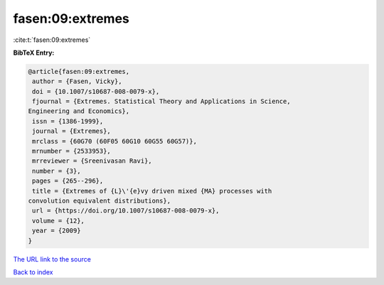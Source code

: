 fasen:09:extremes
=================

:cite:t:`fasen:09:extremes`

**BibTeX Entry:**

.. code-block:: bibtex

   @article{fasen:09:extremes,
    author = {Fasen, Vicky},
    doi = {10.1007/s10687-008-0079-x},
    fjournal = {Extremes. Statistical Theory and Applications in Science,
   Engineering and Economics},
    issn = {1386-1999},
    journal = {Extremes},
    mrclass = {60G70 (60F05 60G10 60G55 60G57)},
    mrnumber = {2533953},
    mrreviewer = {Sreenivasan Ravi},
    number = {3},
    pages = {265--296},
    title = {Extremes of {L}\'{e}vy driven mixed {MA} processes with
   convolution equivalent distributions},
    url = {https://doi.org/10.1007/s10687-008-0079-x},
    volume = {12},
    year = {2009}
   }

`The URL link to the source <ttps://doi.org/10.1007/s10687-008-0079-x}>`__


`Back to index <../By-Cite-Keys.html>`__
